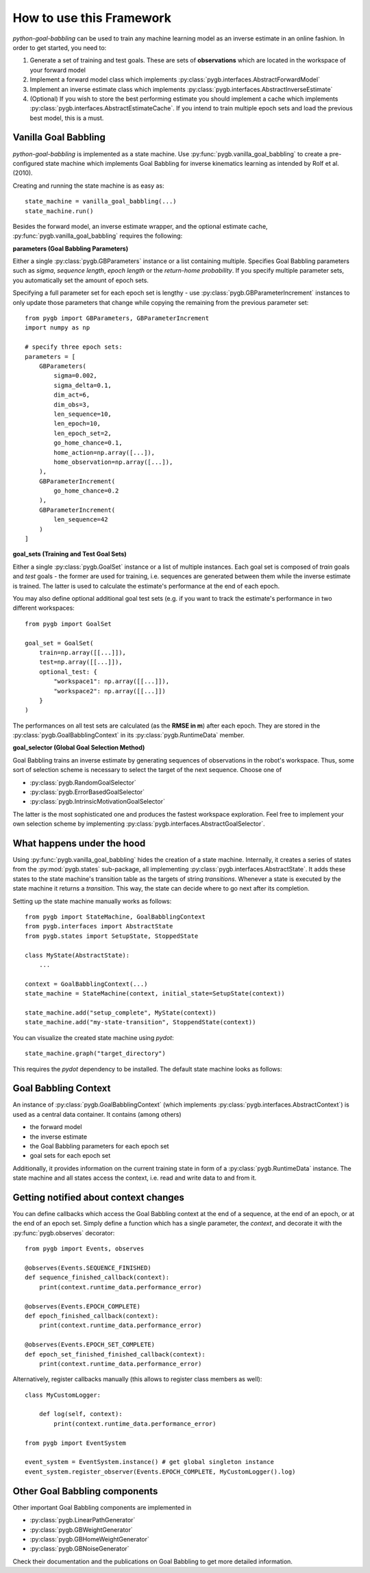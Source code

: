How to use this Framework
=========================

`python-goal-babbling` can be used to train any machine learning model as an inverse estimate in an online fashion. In
order to get started, you need to:

1. Generate a set of training and test goals. These are sets of **observations** which are located in the workspace of your forward model
2. Implement a forward model class which implements :py:class:`pygb.interfaces.AbstractForwardModel`
3. Implement an inverse estimate class which implements :py:class:`pygb.interfaces.AbstractInverseEstimate`
4. (Optional) If you wish to store the best performing estimate you should implement a cache which implements :py:class:`pygb.interfaces.AbstractEstimateCache`. If you intend to train multiple epoch sets and load the previous best model, this is a must.

Vanilla Goal Babbling
---------------------

`python-goal-babbling` is implemented as a state machine. Use :py:func:`pygb.vanilla_goal_babbling` to create a
pre-configured state machine which implements Goal Babbling for inverse kinematics learning as intended by Rolf et al.
(2010).

Creating and running the state machine is as easy as::

    state_machine = vanilla_goal_babbling(...)
    state_machine.run()

Besides the forward model, an inverse estimate wrapper, and the optional estimate cache,
:py:func:`pygb.vanilla_goal_babbling` requires the following:

**parameters (Goal Babbling Parameters)**

Either a single :py:class:`pygb.GBParameters` instance or a list containing multiple. Specifies Goal Babbling parameters
such as *sigma*, *sequence length*, *epoch length* or the *return-home probability*. If you specify multiple parameter
sets, you automatically set the amount of epoch sets.

Specifying a full parameter set for each epoch set is lengthy - use :py:class:`pygb.GBParameterIncrement` instances to
only update those parameters that change while copying the remaining from the previous parameter set::

    from pygb import GBParameters, GBParameterIncrement
    import numpy as np

    # specify three epoch sets:
    parameters = [
        GBParameters(
            sigma=0.002,
            sigma_delta=0.1,
            dim_act=6,
            dim_obs=3,
            len_sequence=10,
            len_epoch=10,
            len_epoch_set=2,
            go_home_chance=0.1,
            home_action=np.array([...]),
            home_observation=np.array([...]),
        ),
        GBParameterIncrement(
            go_home_chance=0.2
        ),
        GBParameterIncrement(
            len_sequence=42
        )
    ]

**goal_sets (Training and Test Goal Sets)**

Either a single :py:class:`pygb.GoalSet` instance or a list of multiple instances. Each goal set is composed of `train`
goals and `test` goals - the former are used for training, i.e. sequences are generated between them while the inverse
estimate is trained. The latter is used to calculate the estimate's performance at the end of each epoch.

You may also define optional additional goal test sets (e.g. if you want to track the estimate's performance in two
different workspaces::

    from pygb import GoalSet

    goal_set = GoalSet(
        train=np.array([[...]]),
        test=np.array([[...]]),
        optional_test: {
            "workspace1": np.array([[...]]),
            "workspace2": np.array([[...]])
        }
    )

The performances on all test sets are calculated (as the **RMSE in m**) after each epoch. They are stored in the
:py:class:`pygb.GoalBabblingContext` in its :py:class:`pygb.RuntimeData` member.

**goal_selector (Global Goal Selection Method)**

Goal Babbling trains an inverse estimate by generating sequences of observations in the robot's workspace. Thus, some
sort of selection scheme is necessary to select the target of the next sequence. Choose one of 

* :py:class:`pygb.RandomGoalSelector`
* :py:class:`pygb.ErrorBasedGoalSelector`
* :py:class:`pygb.IntrinsicMotivationGoalSelector`

The latter is the most sophisticated one and produces the fastest workspace exploration. Feel free to implement your own
selection scheme by implementing :py:class:`pygb.interfaces.AbstractGoalSelector`.

What happens under the hood
---------------------------

Using :py:func:`pygb.vanilla_goal_babbling` hides the creation of a state machine. Internally, it creates a series
of states from the :py:mod:`pygb.states` sub-package, all implementing :py:class:`pygb.interfaces.AbstractState`.
It adds these states to the state machine's transition table as the targets of string `transitions`. Whenever a state
is executed by the state machine it returns a `transition`. This way, the state can decide where to go next after its
completion.

Setting up the state machine manually works as follows::

    from pygb import StateMachine, GoalBabblingContext
    from pygb.interfaces import AbstractState
    from pygb.states import SetupState, StoppedState

    class MyState(AbstractState):
        ...

    context = GoalBabblingContext(...)
    state_machine = StateMachine(context, initial_state=SetupState(context))

    state_machine.add("setup_complete", MyState(context))
    state_machine.add("my-state-transition", StoppendState(context))

You can visualize the created state machine using `pydot`::

    state_machine.graph("target_directory")

This requires the `pydot` dependency to be installed. The default state machine looks as follows:

.. image:: goal-babbling-state-machine.png

Goal Babbling Context
---------------------

An instance of :py:class:`pygb.GoalBabblingContext` (which implements
:py:class:`pygb.interfaces.AbstractContext`) is used as a central data container. It contains (among others)

* the forward model
* the inverse estimate
* the Goal Babbling parameters for each epoch set
* goal sets for each epoch set

Additionally, it provides information on the current training state in form of a :py:class:`pygb.RuntimeData` instance.
The state machine and all states access the context, i.e. read and write data to and from it.

Getting notified about context changes
--------------------------------------

You can define callbacks which access the Goal Babbling context at the end of a sequence, at the end of an epoch, or at
the end of an epoch set. Simply define a function which has a single parameter, the `context`, and decorate it with the
:py:func:`pygb.observes` decorator::

    from pygb import Events, observes

    @observes(Events.SEQUENCE_FINISHED)
    def sequence_finished_callback(context):
        print(context.runtime_data.performance_error)

    @observes(Events.EPOCH_COMPLETE)
    def epoch_finished_callback(context):
        print(context.runtime_data.performance_error)

    @observes(Events.EPOCH_SET_COMPLETE)
    def epoch_set_finished_finished_callback(context):
        print(context.runtime_data.performance_error)

Alternatively, register callbacks manually (this allows to register class members as well)::

    class MyCustomLogger:

        def log(self, context):
            print(context.runtime_data.performance_error)

    from pygb import EventSystem

    event_system = EventSystem.instance() # get global singleton instance
    event_system.register_observer(Events.EPOCH_COMPLETE, MyCustomLogger().log)

Other Goal Babbling components
------------------------------

Other important Goal Babbling components are implemented in 

* :py:class:`pygb.LinearPathGenerator`
* :py:class:`pygb.GBWeightGenerator`
* :py:class:`pygb.GBHomeWeightGenerator`
* :py:class:`pygb.GBNoiseGenerator`

Check their documentation and the publications on Goal Babbling to get more detailed information.